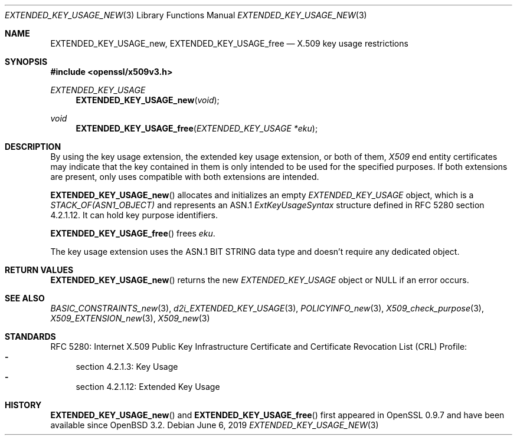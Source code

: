 .\" $OpenBSD: EXTENDED_KEY_USAGE_new.3,v 1.4 2019/06/06 01:06:58 schwarze Exp $
.\"
.\" Copyright (c) 2016 Ingo Schwarze <schwarze@openbsd.org>
.\"
.\" Permission to use, copy, modify, and distribute this software for any
.\" purpose with or without fee is hereby granted, provided that the above
.\" copyright notice and this permission notice appear in all copies.
.\"
.\" THE SOFTWARE IS PROVIDED "AS IS" AND THE AUTHOR DISCLAIMS ALL WARRANTIES
.\" WITH REGARD TO THIS SOFTWARE INCLUDING ALL IMPLIED WARRANTIES OF
.\" MERCHANTABILITY AND FITNESS. IN NO EVENT SHALL THE AUTHOR BE LIABLE FOR
.\" ANY SPECIAL, DIRECT, INDIRECT, OR CONSEQUENTIAL DAMAGES OR ANY DAMAGES
.\" WHATSOEVER RESULTING FROM LOSS OF USE, DATA OR PROFITS, WHETHER IN AN
.\" ACTION OF CONTRACT, NEGLIGENCE OR OTHER TORTIOUS ACTION, ARISING OUT OF
.\" OR IN CONNECTION WITH THE USE OR PERFORMANCE OF THIS SOFTWARE.
.\"
.Dd $Mdocdate: June 6 2019 $
.Dt EXTENDED_KEY_USAGE_NEW 3
.Os
.Sh NAME
.Nm EXTENDED_KEY_USAGE_new ,
.Nm EXTENDED_KEY_USAGE_free
.Nd X.509 key usage restrictions
.Sh SYNOPSIS
.In openssl/x509v3.h
.Ft EXTENDED_KEY_USAGE
.Fn EXTENDED_KEY_USAGE_new void
.Ft void
.Fn EXTENDED_KEY_USAGE_free "EXTENDED_KEY_USAGE *eku"
.Sh DESCRIPTION
By using the key usage extension, the extended key usage extension,
or both of them,
.Vt X509
end entity certificates may indicate that the key contained in them
is only intended to be used for the specified purposes.
If both extensions are present, only uses compatible with both
extensions are intended.
.Pp
.Fn EXTENDED_KEY_USAGE_new
allocates and initializes an empty
.Vt EXTENDED_KEY_USAGE
object, which is a
.Vt STACK_OF(ASN1_OBJECT)
and represents an ASN.1
.Vt ExtKeyUsageSyntax
structure defined in RFC 5280 section 4.2.1.12.
It can hold key purpose identifiers.
.Pp
.Fn EXTENDED_KEY_USAGE_free
frees
.Fa eku .
.Pp
The key usage extension uses the ASN.1 BIT STRING data type
and doesn't require any dedicated object.
.Sh RETURN VALUES
.Fn EXTENDED_KEY_USAGE_new
returns the new
.Vt EXTENDED_KEY_USAGE
object or
.Dv NULL
if an error occurs.
.Sh SEE ALSO
.Xr BASIC_CONSTRAINTS_new 3 ,
.Xr d2i_EXTENDED_KEY_USAGE 3 ,
.Xr POLICYINFO_new 3 ,
.Xr X509_check_purpose 3 ,
.Xr X509_EXTENSION_new 3 ,
.Xr X509_new 3
.Sh STANDARDS
RFC 5280: Internet X.509 Public Key Infrastructure Certificate and
Certificate Revocation List (CRL) Profile:
.Bl -dash -compact
.It
section 4.2.1.3: Key Usage
.It
section 4.2.1.12: Extended Key Usage
.El
.Sh HISTORY
.Fn EXTENDED_KEY_USAGE_new
and
.Fn EXTENDED_KEY_USAGE_free
first appeared in OpenSSL 0.9.7 and have been available since
.Ox 3.2 .
